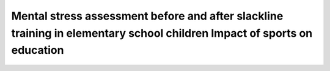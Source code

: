 ========================================================================================================================
Mental stress assessment before and after slackline training in elementary school children Impact of sports on education
========================================================================================================================